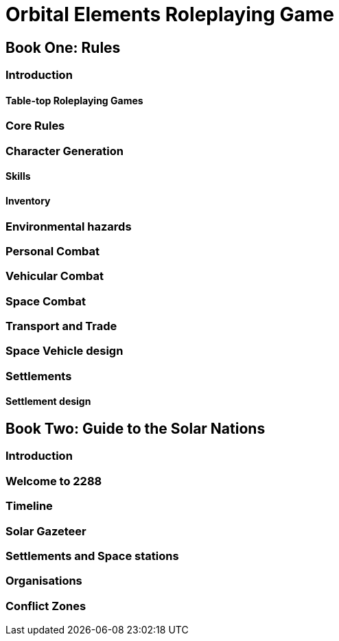= Orbital Elements Roleplaying Game

== Book One: Rules

=== Introduction

==== Table-top Roleplaying Games

=== Core Rules

=== Character Generation

==== Skills 

==== Inventory

=== Environmental hazards

=== Personal Combat

=== Vehicular Combat

=== Space Combat

=== Transport and Trade

=== Space Vehicle design

=== Settlements

==== Settlement design

== Book Two: Guide to the Solar Nations

=== Introduction

=== Welcome to 2288

=== Timeline

=== Solar Gazeteer

=== Settlements and Space stations

=== Organisations

=== Conflict Zones

